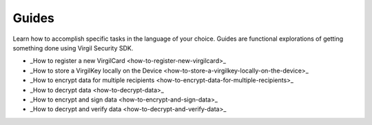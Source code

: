 Guides
=============================

Learn how to accomplish specific tasks in the language of your choice. Guides are functional explorations of getting something done using Virgil Security SDK.

- _How to register a new VirgilCard <how-to-register-new-virgilcard>_
- _How to store a VirgilKey locally on the Device <how-to-store-a-virgilkey-locally-on-the-device>_
- _How to encrypt data for multiple recipients <how-to-encrypt-data-for-multiple-recipients>_
- _How to decrypt data <how-to-decrypt-data>_
- _How to encrypt and sign data <how-to-encrypt-and-sign-data>_
- _How to decrypt and verify data <how-to-decrypt-and-verify-data>_
